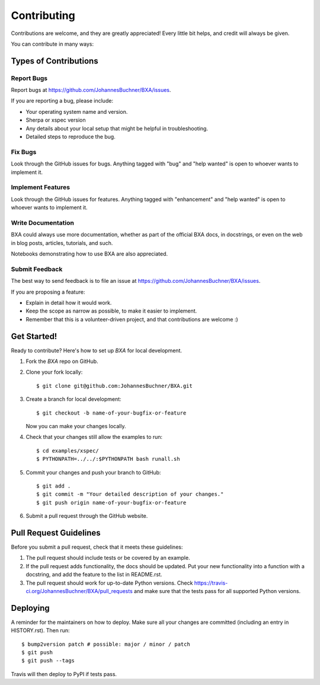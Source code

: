 .. highlight:: shell

============
Contributing
============

Contributions are welcome, and they are greatly appreciated! Every little bit
helps, and credit will always be given.

You can contribute in many ways:

Types of Contributions
----------------------

Report Bugs
~~~~~~~~~~~

Report bugs at https://github.com/JohannesBuchner/BXA/issues.

If you are reporting a bug, please include:

* Your operating system name and version.
* Sherpa or xspec version
* Any details about your local setup that might be helpful in troubleshooting.
* Detailed steps to reproduce the bug.

Fix Bugs
~~~~~~~~

Look through the GitHub issues for bugs. Anything tagged with "bug" and "help
wanted" is open to whoever wants to implement it.

Implement Features
~~~~~~~~~~~~~~~~~~

Look through the GitHub issues for features. Anything tagged with "enhancement"
and "help wanted" is open to whoever wants to implement it.

Write Documentation
~~~~~~~~~~~~~~~~~~~

BXA could always use more documentation, whether as part of the
official BXA docs, in docstrings, or even on the web in blog posts,
articles, tutorials, and such.

Notebooks demonstrating how to use BXA are also appreciated.

Submit Feedback
~~~~~~~~~~~~~~~

The best way to send feedback is to file an issue at https://github.com/JohannesBuchner/BXA/issues.

If you are proposing a feature:

* Explain in detail how it would work.
* Keep the scope as narrow as possible, to make it easier to implement.
* Remember that this is a volunteer-driven project, and that contributions
  are welcome :)

Get Started!
------------

Ready to contribute? Here's how to set up `BXA` for local development.

1. Fork the `BXA` repo on GitHub.
2. Clone your fork locally::

    $ git clone git@github.com:JohannesBuchner/BXA.git

3. Create a branch for local development::

    $ git checkout -b name-of-your-bugfix-or-feature

   Now you can make your changes locally.

4. Check that your changes still allow the examples to run::

    $ cd examples/xspec/
    $ PYTHONPATH=../../:$PYTHONPATH bash runall.sh

5. Commit your changes and push your branch to GitHub::

    $ git add .
    $ git commit -m "Your detailed description of your changes."
    $ git push origin name-of-your-bugfix-or-feature

6. Submit a pull request through the GitHub website.

Pull Request Guidelines
-----------------------

Before you submit a pull request, check that it meets these guidelines:

1. The pull request should include tests or be covered by an example.
2. If the pull request adds functionality, the docs should be updated. Put
   your new functionality into a function with a docstring, and add the
   feature to the list in README.rst.
3. The pull request should work for up-to-date Python versions. Check
   https://travis-ci.org/JohannesBuchner/BXA/pull_requests
   and make sure that the tests pass for all supported Python versions.

Deploying
---------

A reminder for the maintainers on how to deploy.
Make sure all your changes are committed (including an entry in HISTORY.rst).
Then run::

$ bump2version patch # possible: major / minor / patch
$ git push
$ git push --tags

Travis will then deploy to PyPI if tests pass.
